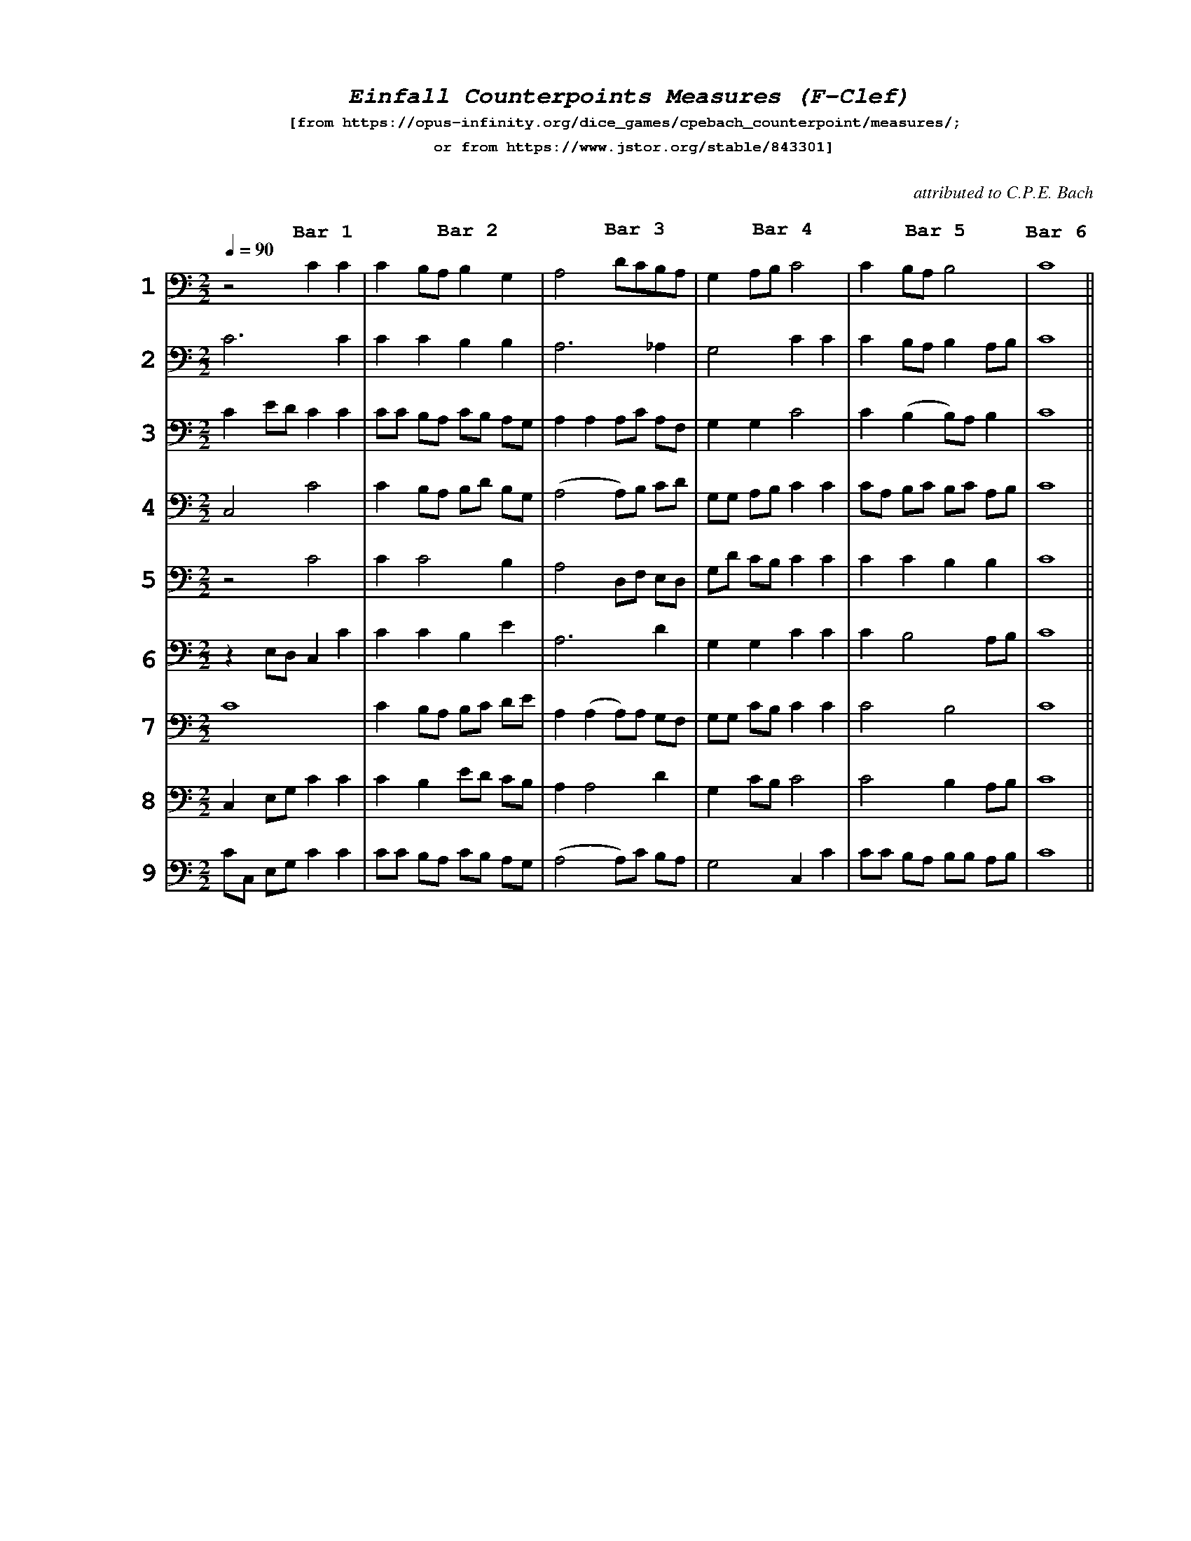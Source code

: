 %%scale .65
%%pagewidth	8.5in
%%barsperstaff	6 % number of measures per staff
%%equalbars true
%%measurebox false % measure numbers in a box
%%measurenb	0
%%leftmargin 3cm
X:1
T:
%%setfont-1 Courier-Bold 12
%%setfont-2 Courier-Bold 22
%%setfont-3 Courier-Bold 16
%%setfont-4 Courier-Bold-Italic 19
%%musicspace 1cm
T:$4Einfall Counterpoints Measures (F-Clef)$0
T:$1[from https://opus-infinity.org/dice_games/cpebach_counterpoint/measures/; $0
T:$1 or from https://www.jstor.org/stable/843301]$0
C: %empty line
C:attributed to C.P.E. Bach
S:
M:2/2
L:1/4
Q:1/4=90
%%staves[1 2 3 4 5 6 7 8 9] 
V:1 clef=bass
V:2 clef=bass
V:3 clef=bass
V:4 clef=bass
V:5 clef=bass
V:6 clef=bass
V:7 clef=bass
V:8 clef=bass
V:9 clef=bass
K:C
%
[V:1]
"@-70,-25 $21$0"z2C"@-40,20 $3Bar 1$0"C | C B,/A,/ B,"@-55,30 $3Bar 2$0"G, | A,2 D/C/B,/"@-60,28 $3Bar 3$0"A,/ |  G, A,/B,/ "@-35,22 $3Bar 4$0"C2 | C B,/A,/"@-35,24 $3Bar 5$0"B,2 | "@-15,20 $3Bar 6$0"C4 ||
[V:2]
"@-70,-25 $22$0"C3C | CCB,B, | A,3_A, | G,2 CC | C B,/A,/B, A,/B,/ | C4 ||
[V:3]
 "@-70,-25 $23$0"C E/D/ CC | C/C/ B,/A,/ C/B,/ A,/G,/ | A,A, A,/C/ A,/F,/ | G,G,C2 | C (B,B,/)A,/ B, | C4 || 
[V:4]
 "@-70,-5 $24$0"C,2C2 | C B,/A,/ B,/D/ B,/G,/ | (A,2 A,/)B,/ C/D/ | G,/G,/ A,/B,/ CC | C/A,/ B,/C/ B,/C/ A,/B,/ | C4 ||
[V:5] 
 "@-70,-25 $25$0"z2 C2 | CC2B, | A,2 D,/F,/ E,/D,/ | G,/D/ C/B,/ CC | CCB,B, | C4 || 
[V:6]
 "@-70,-15 $26$0"z E,/D,/ C,C | CCB,E | A,3D | G,G,CC | CB,2 A,/B,/ | C4 ||
[V:7]
 "@-70,-25 $27$0"C4 | C B,/A,/ B,/C/ D/E/ | A,(A,A,/)A,/ G,/F,/ | G,/G,/ C/B,/ CC | C2B,2 | C4 || 
[V:8]
 "@-70,-5 $28$0"C, E,/G,/ CC | CB, E/D/ C/B,/ | A,A,2D | G, C/B,/ C2 | C2B, A,/B,/ | C4 || 
[V:9]
 "@-70,-25 $29$0"C/C,/ E,/G,/ CC | C/C/ B,/A,/ C/B,/ A,/G,/ | (A,2A,/)C/ B,/A,/ | G,2C,C | C/C/ B,/A,/ B,/B,/ A,/B,/ | C4 || 
